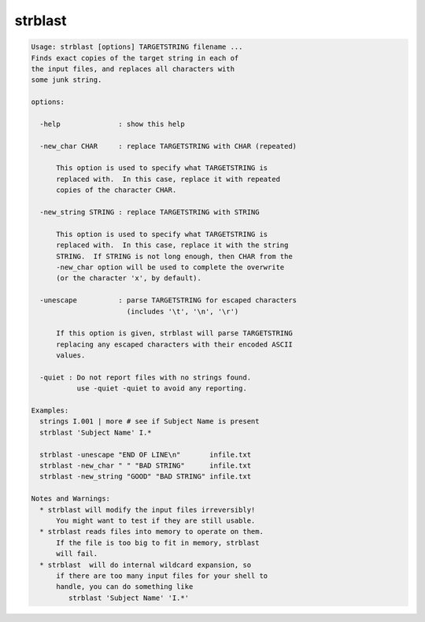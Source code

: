 ********
strblast
********

.. _strblast:

.. contents:: 
    :depth: 4 

.. code-block:: none

    Usage: strblast [options] TARGETSTRING filename ...
    Finds exact copies of the target string in each of
    the input files, and replaces all characters with
    some junk string.
    
    options:
    
      -help              : show this help
    
      -new_char CHAR     : replace TARGETSTRING with CHAR (repeated)
    
          This option is used to specify what TARGETSTRING is
          replaced with.  In this case, replace it with repeated
          copies of the character CHAR.
    
      -new_string STRING : replace TARGETSTRING with STRING
    
          This option is used to specify what TARGETSTRING is
          replaced with.  In this case, replace it with the string
          STRING.  If STRING is not long enough, then CHAR from the
          -new_char option will be used to complete the overwrite
          (or the character 'x', by default).
    
      -unescape          : parse TARGETSTRING for escaped characters
                           (includes '\t', '\n', '\r')
    
          If this option is given, strblast will parse TARGETSTRING
          replacing any escaped characters with their encoded ASCII
          values.
    
      -quiet : Do not report files with no strings found.
               use -quiet -quiet to avoid any reporting.
    
    Examples:
      strings I.001 | more # see if Subject Name is present
      strblast 'Subject Name' I.*
    
      strblast -unescape "END OF LINE\n"       infile.txt
      strblast -new_char " " "BAD STRING"      infile.txt
      strblast -new_string "GOOD" "BAD STRING" infile.txt
    
    Notes and Warnings:
      * strblast will modify the input files irreversibly!
          You might want to test if they are still usable.
      * strblast reads files into memory to operate on them.
          If the file is too big to fit in memory, strblast
          will fail.
      * strblast  will do internal wildcard expansion, so
          if there are too many input files for your shell to
          handle, you can do something like
             strblast 'Subject Name' 'I.*'
